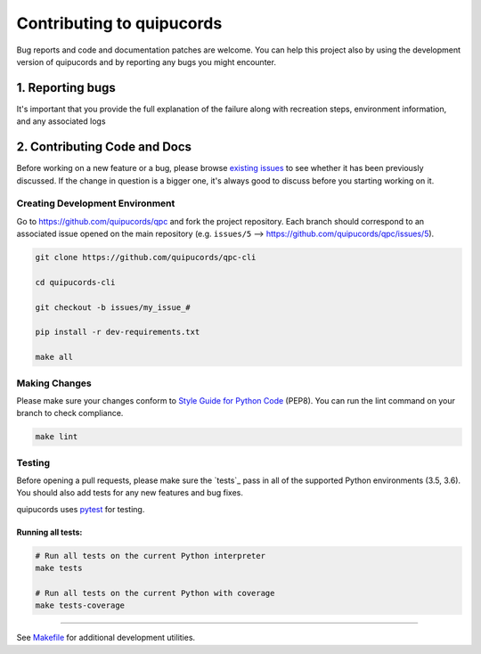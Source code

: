 ######################
Contributing to quipucords
######################

Bug reports and code and documentation patches are welcome. You can
help this project also by using the development version of quipucords
and by reporting any bugs you might encounter.

1. Reporting bugs
=================

It's important that you provide the full explanation of the failure along
with recreation steps, environment information, and any associated logs


2. Contributing Code and Docs
=============================

Before working on a new feature or a bug, please browse `existing issues`_
to see whether it has been previously discussed. If the change in question
is a bigger one, it's always good to discuss before you starting working on
it.


Creating Development Environment
--------------------------------

Go to https://github.com/quipucords/qpc and fork the project repository. Each
branch should correspond to an associated issue opened on the main repository
(e.g. ``issues/5`` --> https://github.com/quipucords/qpc/issues/5).


.. code-block:: bash

    git clone https://github.com/quipucords/qpc-cli

    cd quipucords-cli

    git checkout -b issues/my_issue_#

    pip install -r dev-requirements.txt

    make all


Making Changes
--------------

Please make sure your changes conform to `Style Guide for Python Code`_ (PEP8).
You can run the lint command on your branch to check compliance.

.. code-block:: bash

    make lint

Testing
-------

Before opening a pull requests, please make sure the `tests`_ pass
in all of the supported Python environments (3.5, 3.6).
You should also add tests for any new features and bug fixes.

quipucords uses `pytest`_ for testing.


Running all tests:
******************

.. code-block:: bash

    # Run all tests on the current Python interpreter
    make tests

    # Run all tests on the current Python with coverage
    make tests-coverage


-----

See `Makefile`_ for additional development utilities.

.. _existing issues: https://github.com/quipucords/qpc/issues?state=open
.. _AUTHORS: https://github.com/quipucords/qpc/blob/master/AUTHORS.rst
.. _Makefile: https://github.com/quipucords/qpc/blob/master/Makefile
.. _pytest: http://pytest.org/
.. _Style Guide for Python Code: http://python.org/dev/peps/pep-0008/
